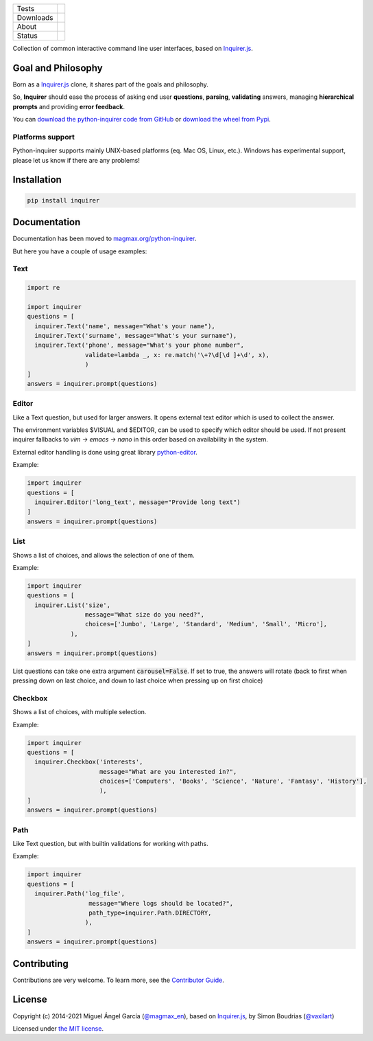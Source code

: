 ====================  =================================================================================
Tests                 |Tests| |Codecov|
--------------------  ---------------------------------------------------------------------------------
Downloads             |pip dm| |pip dw| |pip dd|
--------------------  ---------------------------------------------------------------------------------
About                 |License| |pip wheel| |pip pyversions| |pip implem|
--------------------  ---------------------------------------------------------------------------------
Status                |version| |status| |Documentation|
====================  =================================================================================

Collection of common interactive command line user interfaces, based on `Inquirer.js`_.

Goal and Philosophy
===================

Born as a `Inquirer.js`_ clone, it shares part of the goals and philosophy.

So, **Inquirer** should ease the process of asking end user **questions**, **parsing**, **validating** answers, managing **hierarchical prompts** and providing **error feedback**.

You can `download the python-inquirer code from GitHub`_ or `download the wheel from Pypi`_.

Platforms support
------------------

Python-inquirer supports mainly UNIX-based platforms (eq. Mac OS, Linux, etc.). Windows has experimental support, please let us know if there are any problems!

Installation
============

.. code:: console

    pip install inquirer


Documentation
=============

Documentation has been moved to `magmax.org/python-inquirer <https://magmax.org/python-inquirer/>`_.

But here you have a couple of usage examples:


Text
----

.. code:: python

  import re

  import inquirer
  questions = [
    inquirer.Text('name', message="What's your name"),
    inquirer.Text('surname', message="What's your surname"),
    inquirer.Text('phone', message="What's your phone number",
                  validate=lambda _, x: re.match('\+?\d[\d ]+\d', x),
                  )
  ]
  answers = inquirer.prompt(questions)

|inquirer text|


Editor
------

Like a Text question, but used for larger answers. It opens external text editor which is used to collect the answer.

The environment variables $VISUAL and $EDITOR, can be used to specify which editor should be used. If not present
inquirer fallbacks to `vim -> emacs -> nano` in this order based on availability in the system.

External editor handling is done using great library `python-editor <https://github.com/fmoo/python-editor>`_.

Example:

.. code:: python

  import inquirer
  questions = [
    inquirer.Editor('long_text', message="Provide long text")
  ]
  answers = inquirer.prompt(questions)


List
----

Shows a list of choices, and allows the selection of one of them.

Example:

.. code:: python


  import inquirer
  questions = [
    inquirer.List('size',
                  message="What size do you need?",
                  choices=['Jumbo', 'Large', 'Standard', 'Medium', 'Small', 'Micro'],
              ),
  ]
  answers = inquirer.prompt(questions)

List questions can take one extra argument :code:`carousel=False`. If set to true, the answers will rotate (back to first when pressing down on last choice, and down to last choice when pressing up on first choice)

|inquirer list|


Checkbox
--------

Shows a list of choices, with multiple selection.

Example:

.. code:: python


  import inquirer
  questions = [
    inquirer.Checkbox('interests',
                      message="What are you interested in?",
                      choices=['Computers', 'Books', 'Science', 'Nature', 'Fantasy', 'History'],
                      ),
  ]
  answers = inquirer.prompt(questions)

|inquirer checkbox|

Path
----

Like Text question, but with builtin validations for working with paths.

Example:

.. code:: python


  import inquirer
  questions = [
    inquirer.Path('log_file',
                   message="Where logs should be located?",
                   path_type=inquirer.Path.DIRECTORY,
                  ),
  ]
  answers = inquirer.prompt(questions)


Contributing
============

Contributions are very welcome.
To learn more, see the `Contributor Guide`_.

License
=======

Copyright (c) 2014-2021 Miguel Ángel García (`@magmax_en`_), based on `Inquirer.js`_, by Simon Boudrias (`@vaxilart`_)

Licensed under `the MIT license`_.


.. |Tests| image:: https://github.com/magmax/python-inquirer/workflows/Tests/badge.svg
  :target: https://github.com/magmax/python-inquirer/actions?workflow=Tests
  :alt: Tests
.. |Codecov| image:: https://codecov.io/gh/magmax/python-inquirer/branch/master/graph/badge.svg
  :target: https://app.codecov.io/gh/magmax/python-inquirer
  :alt: Codecov
.. |Documentation| image:: https://github.com/magmax/python-inquirer/workflows/Documentation/badge.svg
   :target: https://magmax.org/python-inquirer/
   :alt: Read the documentation at https://magmax.org/python-inquirer/
.. |pip version| image:: https://img.shields.io/pypi/v/inquirer.svg
    :target: https://pypi.python.org/pypi/inquirer
    :alt: Latest PyPI version
.. |pip dm| image:: https://img.shields.io/pypi/dm/inquirer.svg
    :target: https://pypi.python.org/pypi/inquirer
    :alt: Last month downloads from pypi
.. |pip dw| image:: https://img.shields.io/pypi/dw/inquirer.svg
    :target: https://pypi.python.org/pypi/inquirer
    :alt: Last week downloads from pypi
.. |pip dd| image:: https://img.shields.io/pypi/dd/inquirer.svg
    :target: https://pypi.python.org/pypi/inquirer
    :alt: Yesterday downloads from pypi
.. |License| image:: https://img.shields.io/pypi/l/inquirer.svg
    :target: https://pypi.python.org/pypi/inquirer
    :alt: License
.. |pip wheel| image:: https://img.shields.io/pypi/wheel/inquirer.svg
    :target: https://pypi.python.org/pypi/inquirer
    :alt: Wheel
.. |pip pyversions| image::  	https://img.shields.io/pypi/pyversions/inquirer.svg
    :target: https://pypi.python.org/pypi/inquirer
    :alt: Python versions
.. |pip implem| image::  	https://img.shields.io/pypi/implementation/inquirer.svg
    :target: https://pypi.python.org/pypi/inquirer
    :alt: Python interpreters
.. |status| image::	https://img.shields.io/pypi/status/inquirer.svg
    :target: https://pypi.python.org/pypi/inquirer
    :alt: Status
.. |version| image:: https://img.shields.io/pypi/v/inquirer.svg
    :target: https://pypi.python.org/pypi/inquirer
    :alt: Status
.. |inquirer text| image:: http://magmax.org/python-inquirer/_images/inquirer_text.png
  :alt: Example of Text Question
.. |inquirer list| image:: http://magmax.org/python-inquirer/_images/inquirer_list.png
  :alt: Example of List Question
.. |inquirer checkbox| image:: http://magmax.org/python-inquirer/_images/inquirer_checkbox.png
  :alt: Example of Checkbox Question
.. _Inquirer.js: https://github.com/SBoudrias/Inquirer.js
.. _examples/: https://github.com/magmax/python-inquirer/tree/master/examples
.. _`download the python-inquirer code from GitHub`: https://github.com/magmax/python-inquirer
.. _`download the wheel from Pypi`: https://pypi.python.org/pypi/inquirer
.. _@vaxilart: https://twitter.com/vaxilart
.. _@magmax_en: https://twitter.com/magmax_en
.. _the MIT license: https://opensource.org/licenses/MIT
.. github-only
.. _Contributor Guide: https://magmax.org/python-inquirer/contributing.html
